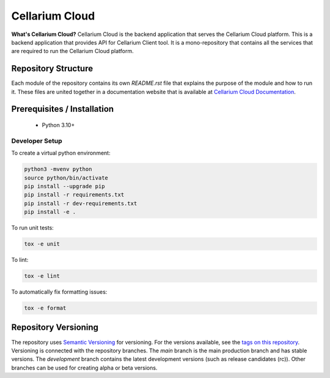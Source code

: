 Cellarium Cloud
===============

.. image:: https://raw.githubusercontent.com/cellarium-ai/cellarium-cloud/fg-docs/assets/cellarium-logo.png
   :width: 150
   :height: 150
   :alt: Cellarium Logo

**What's Cellarium Cloud?** Cellarium Cloud is the backend application that serves the Cellarium Cloud platform.
This is a backend application that provides API for Cellarium Client tool. It is a mono-repository that contains all
the services that are required to run the Cellarium Cloud platform.

Repository Structure
--------------------
Each module of the repository contains its own `README.rst` file that explains the purpose of the module and how to run
it. These files are united together in a documentation website that is available at
`Cellarium Cloud Documentation <https://cellarium-cloud.readthedocs.io>`_.


Prerequisites / Installation
----------------------------

 - Python 3.10+

Developer Setup
~~~~~~~~~~~~~~~

To create a virtual python environment:

.. code-block:: shell

    python3 -mvenv python
    source python/bin/activate
    pip install --upgrade pip
    pip install -r requirements.txt
    pip install -r dev-requirements.txt
    pip install -e .


To run unit tests:

.. code-block:: shell

    tox -e unit

To lint:

.. code-block:: shell

    tox -e lint

To automatically fix formatting issues:

.. code-block:: shell

    tox -e format

Repository Versioning
---------------------
The repository uses `Semantic Versioning <https://semver.org/>`_ for versioning. For the versions available, see the
`tags on this repository <https://github.com/cellarium-ai/cellarium-cloud/tags>`_. Versioning is connected with the
repository branches. The `main` branch is the main production branch and has stable versions. The `development` branch
contains the latest development versions (such as release candidates (rc)). Other branches can be used for creating
alpha or beta versions.
